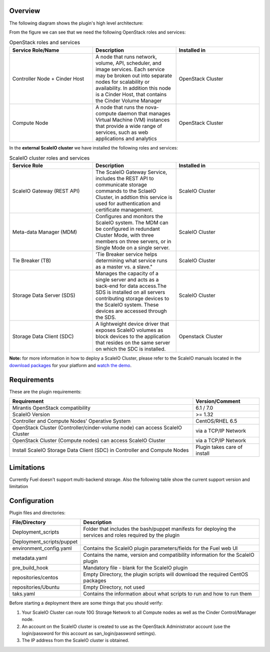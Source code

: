 
Overview
=========

The following diagram shows the plugin's high level architecture:

.. image:: images/fuel-plugin-scaleio-cinder-2.jpg
   :width: 100%

From the figure we can see that we need the following OpenStack roles
and services:

.. csv-table:: OpenStack roles and services
   :header: "Service Role/Name", "Description", "Installed in"
   :widths: 50, 50, 50

   "Controller Node + Cinder Host", "A node that runs network, volume, API, scheduler, and image services. Each service may be broken out into separate nodes for scalability or availability. In addition this node is a Cinder Host, that contains the Cinder Volume Manager", "OpenStack Cluster"
   "Compute Node", "A node that runs the nova-compute daemon that manages Virtual Machine (VM) instances that provide a wide range of services, such as web applications and analytics", "OpenStack Cluster"



In the **external ScaleIO cluster** we have installed the following
roles and services:

.. csv-table:: ScaleIO cluster roles and services
   :header: "Service Role", "Description", "Installed in"
   :widths: 50, 50, 50

   "ScaleIO Gateway (REST API)", "The ScaleIO Gateway Service, includes the REST API to communicate storage commands to the SclaeIO Cluster, in addtion this service is used for authentication and certificate management.", "ScaleIO Cluster"
   "Meta-data Manager (MDM)", "Configures and monitors the ScaleIO system. The MDM can be configured in redundant Cluster Mode, with three members on three servers, or in Single Mode on a single server.", "ScaleIO Cluster"    
   "Tie Breaker (TB)", 'Tie Breaker service helps determining what service runs as a master vs. a slave.", "ScaleIO Cluster"                                                                                               
   "Storage Data Server (SDS)", "Manages the capacity of a single server and acts as a back-end for data access.The SDS is installed on all servers contributing storage devices to the ScaleIO system. These devices are accessed through the SDS.", "ScaleIO Cluster"
   "Storage Data Client (SDC)", "A lightweight device driver that exposes ScaleIO volumes as block devices to the application that resides on the same server on which the SDC is installed.", "Openstack Cluster"

**Note:** for more information in how to deploy a ScaleIO Cluster,
please refer to the ScaleIO manuals located in the
`download packages <http://www.emc.com/products-solutions/trial-software-download/scaleio.htm>`_ for
your platform and `watch the demo <https://community.emc.com/docs/DOC-45019>`__.

Requirements
============

These are the plugin requirements:

+--------------------------------------------------------------------------------+--------------------------------+
| Requirement                                                                    | Version/Comment                |
+================================================================================+================================+
| Mirantis OpenStack compatibility                                               | 6.1 / 7.0                      |
+--------------------------------------------------------------------------------+--------------------------------+
| ScaleIO Version                                                                | >= 1.32                        |
+--------------------------------------------------------------------------------+--------------------------------+
| Controller and Compute Nodes' Operative System                                 | CentOS/RHEL 6.5                |
+--------------------------------------------------------------------------------+--------------------------------+
| OpenStack Cluster (Controller/cinder-volume node) can access ScaleIO Cluster   | via a TCP/IP Network           |
+--------------------------------------------------------------------------------+--------------------------------+
| OpenStack Cluster (Compute nodes) can access ScaleIO Cluster                   | via a TCP/IP Network           |
+--------------------------------------------------------------------------------+--------------------------------+
| Install ScaleIO Storage Data Client (SDC) in Controller and Compute Nodes      | Plugin takes care of install   |
+--------------------------------------------------------------------------------+--------------------------------+

Limitations
===========

Currently Fuel doesn't support multi-backend storage. Also the following table show the current support version and limitation

.. image:: images/SIO_Support.png
   :width: 100%

Configuration
=============

Plugin files and directories:

+------------------------------+--------------------------------------------------------------------------------------------------------------+
| File/Directory               | Description                                                                                                  |
+==============================+==============================================================================================================+
| Deployment\_scripts          | Folder that includes the bash/puppet manifests for deploying the services and roles required by the plugin   |
+------------------------------+--------------------------------------------------------------------------------------------------------------+
| Deployment\_scripts/puppet   |                                                                                                              |
+------------------------------+--------------------------------------------------------------------------------------------------------------+
| environment\_config.yaml     | Contains the ScaleIO plugin parameters/fields for the Fuel web UI                                            |
+------------------------------+--------------------------------------------------------------------------------------------------------------+
| metadata.yaml                | Contains the name, version and compatibility information for the ScaleIO plugin                              |
+------------------------------+--------------------------------------------------------------------------------------------------------------+
| pre\_build\_hook             | Mandatory file - blank for the ScaleIO plugin                                                                |
+------------------------------+--------------------------------------------------------------------------------------------------------------+
| repositories/centos          | Empty Directory, the plugin scripts will download the required CentOS packages                               |
+------------------------------+--------------------------------------------------------------------------------------------------------------+
| repositories/Ubuntu          | Empty Directory, not used                                                                                    |
+------------------------------+--------------------------------------------------------------------------------------------------------------+
| taks.yaml                    | Contains the information about what scripts to run and how to run them                                       |
+------------------------------+--------------------------------------------------------------------------------------------------------------+

Before starting a deployment there are some things that you should
verify:

#. Your ScaleIO Cluster can route 10G Storage Network to all Compute
   nodes as well as the Cinder Control/Manager node.

#. An account on the ScaleIO cluster is created to use as the OpenStack
   Administrator account (use the login/password for this account as
   san\_login/password settings).

#. The IP address from the ScaleIO cluster is obtained.
